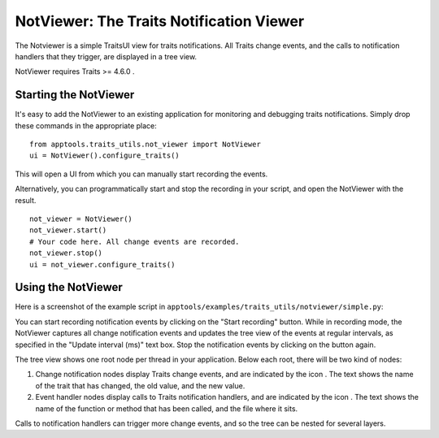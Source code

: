 .. _notviewer:

NotViewer: The Traits Notification Viewer
=========================================

The Notviewer is a simple TraitsUI view for traits notifications. All
Traits change events, and the calls to notification handlers that they trigger,
are displayed in a tree view.

NotViewer requires Traits >= 4.6.0 .

Starting the NotViewer
----------------------

It's easy to add the NotViewer to an existing application for monitoring and
debugging traits notifications. Simply drop these commands in the appropriate
place::

    from apptools.traits_utils.not_viewer import NotViewer
    ui = NotViewer().configure_traits()

This will open a UI from which you can manually start recording the events.

Alternatively, you can programmatically start and stop the recording in your
script, and open the NotViewer with the result. ::

    not_viewer = NotViewer()
    not_viewer.start()
    # Your code here. All change events are recorded.
    not_viewer.stop()
    ui = not_viewer.configure_traits()


Using the NotViewer
-------------------

Here is a screenshot of the example script in
``apptools/examples/traits_utils/notviewer/simple.py``:

.. image:: example_screenshot.png
  :width: 350 px

You can start recording notification events by clicking on the "Start
recording" button. While in recording mode, the NotViewer captures all change
notification events and updates the tree view of the events at regular
intervals, as specified in the "Update interval (ms)" text box. Stop the
notification events by clicking on the button again.

The tree view shows one root node per thread in your application. Below
each root, there will be two kind of nodes:

1) Change notification nodes display Traits change events, and are indicated
   by the icon |change-icon|. The text shows the name of the trait that has
   changed, the old value, and the new value.


2) Event handler nodes display calls to Traits notification handlers, and are
   indicated by the icon |call-icon|. The text shows the name of the function
   or method that has been called, and the file where it sits.

Calls to notification handlers can trigger more change events, and so the
tree can be nested for several layers.


.. |change-icon| image:: change.png

.. |call-icon| image:: calling.png
